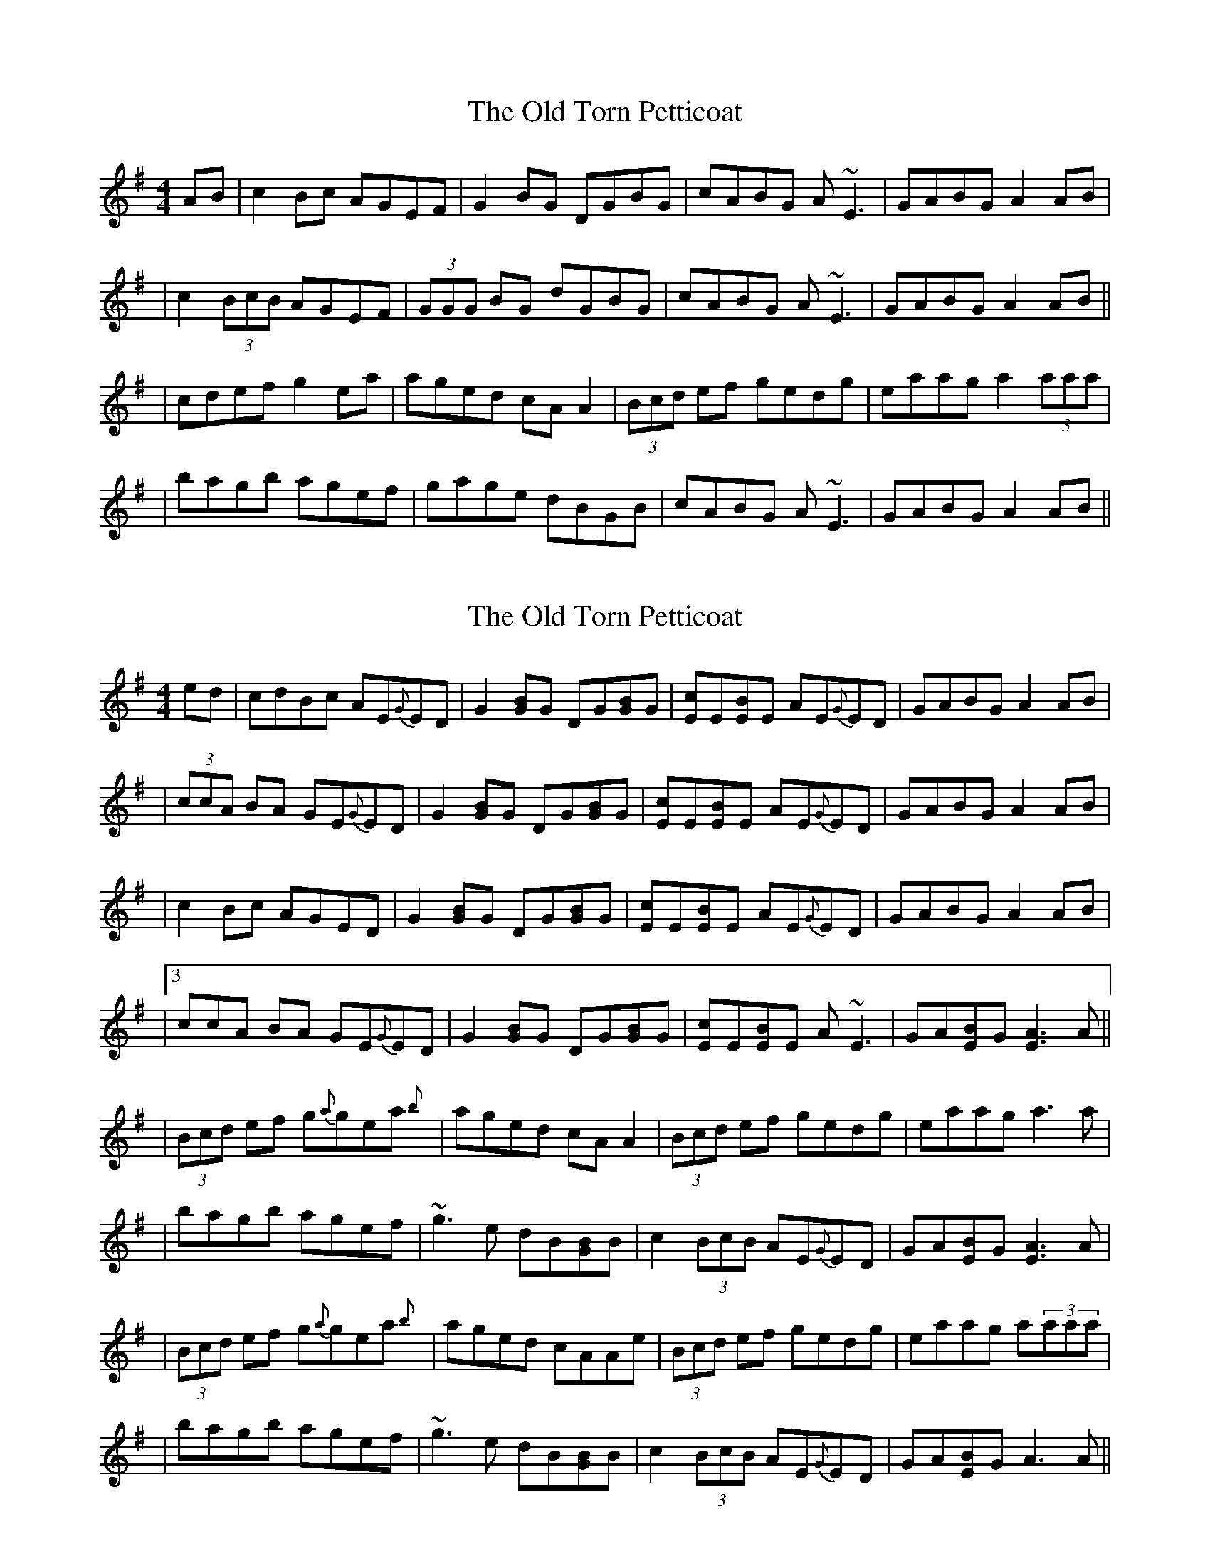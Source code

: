X: 1
T: Old Torn Petticoat, The
Z: Will Harmon
S: https://thesession.org/tunes/368#setting368
R: reel
M: 4/4
L: 1/8
K: Ador
AB|c2 Bc AGEF|G2 BG DGBG|cABG A~E3|GABG A2 AB|
|c2 (3BcB AGEF|(3GGG BG dGBG|cABG A~E3|GABG A2 AB||
|cdef g2 ea|aged cA A2|(3Bcd ef gedg|eaag a2 (3aaa|
|bagb agef|gage dBGB|cABG A~E3|GABG A2 AB||
X: 2
T: Old Torn Petticoat, The
Z: Will Harmon
S: https://thesession.org/tunes/368#setting13171
R: reel
M: 4/4
L: 1/8
K: Ador
ed|cdBc AE{G}ED|G2 [BG]G DG[BG]G|[cE]E[BE]E AE{G}ED|GABG A2 AB||(3ccA BA GE{G}ED|G2 [BG]G DG[BG]G|[cE]E[BE]E AE{G}ED|GABG A2 AB||c2 Bc AGED|G2 [BG]G DG[BG]G|[cE]E[BE]E AE{G}ED|GABG A2 AB||3ccA BA GE{G}ED|G2 [BG]G DG[BG]G|[cE]E[BE]E A~E3|GA[BE]G [A3E3]A|||(3Bcd ef g{a}gea{b}|aged cAA2|(3Bcd ef gedg|eaag a3 a||bagb agef|~g3e dB[GB]B|c2 (3BcB AE{G}ED|GA[BE]G [A3E3]A||(3Bcd ef g{a}gea{b}|aged cAAe|(3Bcd ef gedg|eaag a(3aaa||bagb agef|~g3e dB[GB]B|c2 (3BcB AE{G}ED|GA[BE]G A3 A||
X: 3
T: Old Torn Petticoat, The
Z: JACKB
S: https://thesession.org/tunes/368#setting13172
R: reel
M: 4/4
L: 1/8
K: Ador
AB|c2 Bc AGEF|G2 BG DGBG|cABG AGEF|GABG A2 AB|c2 Bc AGEF|G2 BG dGBG|cABG AGEF|GABG A2 AB|||:(3Bcd ef g3e|aged cA A2|(3Bcd ef gedg|eaag ea a2||bagb agef|gage dBGB|c2 Bc AGEF|GABG A2 AB||
X: 4
T: Old Torn Petticoat, The
Z: Edgar Bolton
S: https://thesession.org/tunes/368#setting13173
R: reel
M: 4/4
L: 1/8
K: Ador
ed |: "Am" (3cBA "G" (3BAG "Am" AG "Em" ED | "Am" EA AB cd ed | "Am" (3cBA "G" (3BAG "Am" AG "Em" ED |1 "Am"EA AB A2 ed :|2 "Am" EA AB A4 |||: "Am" (3ABd ef "G"gf ed | "Am" ea af "G"gf ed | "Am" (3ABd ef "G" gf ed | "Am"ea ag a4 |"Am" (3ABd ef "G" gf ed | "Am" ea af "G" gf ed | "Am" (3cBA "G" (3BAG "Am" AG "Em" ED | "Am" EA AB A4 :|
X: 5
T: Old Torn Petticoat, The
Z: Will Harmon
S: https://thesession.org/tunes/368#setting13174
R: reel
M: 4/4
L: 1/8
K: Ador
B|c2 Bc AGEF|G2 BG DGBd|c2 Bc AGEG|AcBG A3B|c2 cB AGEF|G2 BG DGBd|c2 Bc AGEG|AcBG A3B||c3d e~g3|ea{b}ag e=fed|cBcd e~g3|eaag a3B|c3d e~g3|ea{b}ag e=fed|cdBc AGEG|AcBG A3B||
X: 6
T: Old Torn Petticoat, The
Z: JACKB
S: https://thesession.org/tunes/368#setting23705
R: reel
M: 4/4
L: 1/8
K: Ador
B|c2 Bc AGEF|G2 BG dGBG|cABG AE3|GABG A3B|
cA A2 AGEF|G3B dG3 |cABG AE3|GABG A3B|
cA A2 AGEF|G2 BG DGBG|cA A2 AGEF|GABG (3AcA AB|
cA A2 AGEF|G2 BG dGBG|cABG AE3|GABG A3z||
|:(3Bcd ef g2 ea|aged cA A2|(3Bcd ef g2 dg|eaag a3g|
bagb agef|(3gfe dc BG G2|cABG AE3|GABG A4|
(3Bcd ef g2 ea|aged cA A2|(3Bcd ef g2 zg|eaag a3g|
b3g agef|(3gfe dc BG G2|cABG AE3|GABG A3z||
X: 7
T: Old Torn Petticoat, The
Z: sebastian the m3g4p0p
S: https://thesession.org/tunes/368#setting25978
R: reel
M: 4/4
L: 1/8
K: Ador
cABG AGEF|~G2BG dGBd|cABG AGEF|GABG ~A2AB|
cABG AGEF|~G2GB dG (3Bcd|cABG AGEF|GABG ~A2AB||
cdef g2eg|aged cA~A2|(3Bcd ed gedg|eaag abga|
bg~g2 agef|gedc BG~G2|cABG AGEF|GABG ~A2AB:|

